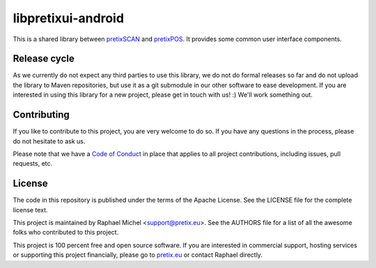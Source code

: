 libpretixui-android
===================

This is a shared library between `pretixSCAN`_ and `pretixPOS`_. It provides some common
user interface components.

Release cycle
-------------

As we currently do not expect any third parties to use this library, we do not do formal releases
so far and do not upload the library to Maven repositories, but use it as a git submodule in our
other software to ease development. If you are interested in using this library for a new project,
please get in touch with us! :) We'll work something out.

Contributing
------------

If you like to contribute to this project, you are very welcome to do so. If you have any
questions in the process, please do not hesitate to ask us.

Please note that we have a `Code of Conduct`_
in place that applies to all project contributions, including issues, pull requests, etc.

License
-------
The code in this repository is published under the terms of the Apache License. 
See the LICENSE file for the complete license text.

This project is maintained by Raphael Michel <support@pretix.eu>. See the
AUTHORS file for a list of all the awesome folks who contributed to this project.

This project is 100 percent free and open source software. If you are interested in
commercial support, hosting services or supporting this project financially, please 
go to `pretix.eu`_ or contact Raphael directly.

.. _pretixSCAN: https://pretix.eu/about/en/scan
.. _pretixPOS: https://pretix.eu/about/en/pos
.. _pretix.eu: https://pretix.eu
.. _Code of Conduct: https://docs.pretix.eu/en/latest/development/contribution/codeofconduct.html

